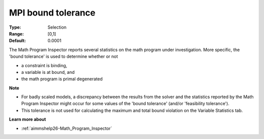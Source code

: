 

.. _option-AIMMS-mpi_bound_tolerance:


MPI bound tolerance
===================



:Type:	Selection	
:Range:	[0,1]	
:Default:	0.0001	



The Math Program Inspector reports several statistics on the math program under investigation. More specific, the 'bound tolerance' is used to determine whether or not

*	a constraint is binding,
*	a variable is at bound, and
*	the math program is primal degenerated




**Note** 

*	For badly scaled models, a discrepancy between the results from the solver and the statistics reported by the Math Program Inspector might occur for some values of the 'bound tolerance' (and/or 'feasibility tolerance'). 
*	This tolerance is not used for calculating the maximum and total bound violation on the Variable Statistics tab.




**Learn more about** 

*	:ref:`aimmshelp26-Math_Program_Inspector`  






